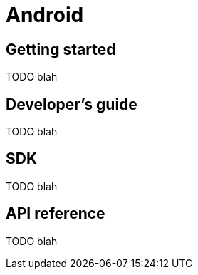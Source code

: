 [[android]]
= Android

[partintro]
--
TODO blah
--

== Getting started

TODO blah

== Developer's guide

TODO blah

== SDK

TODO blah

== API reference

TODO blah
